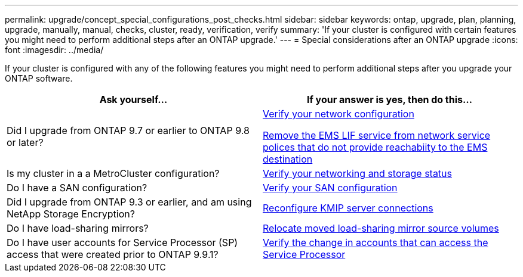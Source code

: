 ---
permalink: upgrade/concept_special_configurations_post_checks.html
sidebar: sidebar
keywords: ontap, upgrade, plan, planning, upgrade, manually, manual, checks, cluster, ready, verification, verify
summary: 'If your cluster is configured with certain features you might need to perform additional steps after an ONTAP upgrade.'
---
= Special considerations after an ONTAP upgrade
:icons: font
:imagesdir: ../media/

[.lead]
If your cluster is configured with any of the following features you might need to perform additional steps after you upgrade your ONTAP software.


[cols=2*,options="header"]
|===
| Ask yourself...
| If your answer is *yes*, then do this...

| Did I upgrade from ONTAP 9.7 or earlier to ONTAP 9.8 or later?
| xref:../networking/verify_your_network_configuration.html[Verify your network configuration]

xref:remove-ems-lif-service-task.html[Remove the EMS LIF service from network service polices that do not provide reachabiity to the EMS destination]
| Is my cluster in a a MetroCluster configuration?
| xref:task_verifying_the_networking_and_storage_status_for_metrocluster_post_upgrade.html[Verify your networking and storage status]
| Do I have a SAN configuration?
| xref:task_verifying_the_san_configuration_after_an_upgrade.html[Verify your SAN configuration]
| Did I upgrade from ONTAP 9.3 or earlier, and am using NetApp Storage Encryption?
| xref:task_reconfiguring_kmip_servers_connections_after_upgrading_to_ontap_9_3_or_later.html[Reconfigure KMIP server connections]
| Do I have load-sharing mirrors?
| xref:task_relocating_moved_load_sharing_mirror_source_volumes.html[Relocate moved load-sharing mirror source volumes]
| Do I have user accounts for Service Processor (SP) access that were created prior to ONTAP 9.9.1?
| xref:sp-user-accounts-change-concept.html[Verify the change in accounts that can access the Service Processor]
|===

// 2023 Dec 12, Jira 1275
// 2023 Aug 30, Jira 1257
// 2023 Aug 28, Jira 1287
// 2022 oct 12, issue 670
// 2022-06-20, BURT 1387627
